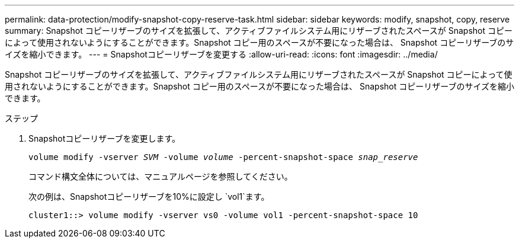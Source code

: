 ---
permalink: data-protection/modify-snapshot-copy-reserve-task.html 
sidebar: sidebar 
keywords: modify, snapshot, copy, reserve 
summary: Snapshot コピーリザーブのサイズを拡張して、アクティブファイルシステム用にリザーブされたスペースが Snapshot コピーによって使用されないようにすることができます。Snapshot コピー用のスペースが不要になった場合は、 Snapshot コピーリザーブのサイズを縮小できます。 
---
= Snapshotコピーリザーブを変更する
:allow-uri-read: 
:icons: font
:imagesdir: ../media/


[role="lead"]
Snapshot コピーリザーブのサイズを拡張して、アクティブファイルシステム用にリザーブされたスペースが Snapshot コピーによって使用されないようにすることができます。Snapshot コピー用のスペースが不要になった場合は、 Snapshot コピーリザーブのサイズを縮小できます。

.ステップ
. Snapshotコピーリザーブを変更します。
+
`volume modify -vserver _SVM_ -volume _volume_ -percent-snapshot-space _snap_reserve_`

+
コマンド構文全体については、マニュアルページを参照してください。

+
次の例は、Snapshotコピーリザーブを10%に設定し `vol1`ます。

+
[listing]
----
cluster1::> volume modify -vserver vs0 -volume vol1 -percent-snapshot-space 10
----

